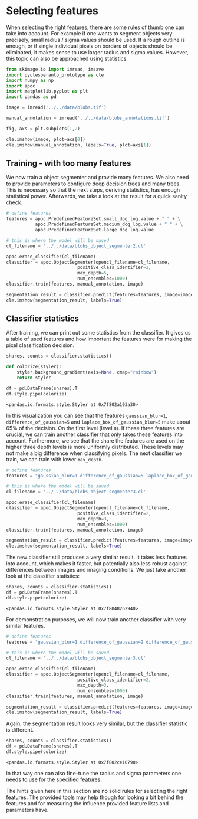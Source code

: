 <<ce720e69>>
* Selecting features
  :PROPERTIES:
  :CUSTOM_ID: selecting-features
  :END:
When selecting the right features, there are some rules of thumb one can
take into account. For example if one wants to segment objects very
precisely, small radius / sigma values should be used. If a rough
outline is enough, or if single individual pixels on borders of objects
should be eliminated, it makes sense to use larger radius and sigma
values. However, this topic can also be approached using statistics.

<<030613f9>>
#+begin_src python
from skimage.io import imread, imsave
import pyclesperanto_prototype as cle
import numpy as np
import apoc
import matplotlib.pyplot as plt
import pandas as pd
#+end_src

<<4384e011-ad91-4c63-b8bc-f60b1f3c80ee>>
#+begin_src python
image = imread('../../data/blobs.tif')

manual_annotation = imread('../../data/blobs_annotations.tif')

fig, axs = plt.subplots(1,2)

cle.imshow(image, plot=axs[0])
cle.imshow(manual_annotation, labels=True, plot=axs[1])
#+end_src

[[file:44d874f274427d4127a3b91d801185c6537aeca3.png]]

<<f0299779>>
** Training - with too many features
   :PROPERTIES:
   :CUSTOM_ID: training---with-too-many-features
   :END:
We now train a object segmenter and provide many features. We also need
to provide parameters to configure deep decision trees and many trees.
This is necessary so that the next steps, deriving statistics, has
enough statistical power. Afterwards, we take a look at the result for a
quick sanity check.

<<8c162a7f>>
#+begin_src python
# define features
features = apoc.PredefinedFeatureSet.small_dog_log.value + " " + \
           apoc.PredefinedFeatureSet.medium_dog_log.value + " " + \
           apoc.PredefinedFeatureSet.large_dog_log.value

# this is where the model will be saved
cl_filename = '../../data/blobs_object_segmenter2.cl'

apoc.erase_classifier(cl_filename)
classifier = apoc.ObjectSegmenter(opencl_filename=cl_filename, 
                           positive_class_identifier=2, 
                           max_depth=5,
                           num_ensembles=1000)
classifier.train(features, manual_annotation, image)

segmentation_result = classifier.predict(features=features, image=image)
cle.imshow(segmentation_result, labels=True)
#+end_src

[[file:28266759305895c2c4c2651c231f9fa130b43a1a.png]]

<<3e44ce73-caac-4dc9-b47d-99fac1c3cd8b>>
** Classifier statistics
   :PROPERTIES:
   :CUSTOM_ID: classifier-statistics
   :END:
After training, we can print out some statistics from the classifier. It
gives us a table of used features and how important the features were
for making the pixel classification decision.

<<d23985a4-ef78-4704-9c72-2f725d00ed47>>
#+begin_src python
shares, counts = classifier.statistics()

def colorize(styler):
    styler.background_gradient(axis=None, cmap="rainbow")
    return styler

df = pd.DataFrame(shares).T
df.style.pipe(colorize)
#+end_src

#+begin_example
<pandas.io.formats.style.Styler at 0x7f802a103a30>
#+end_example

<<1209a182-5138-4d8e-bd34-ba7701a3f381>>
In this visualization you can see that the features =gaussian_blur=1=,
=difference_of_gaussian=5= and =laplace_box_of_gaussian_blur=5= make
about 65% of the decision. On the first level (level =0=). If these
three features are crucial, we can train another classifier that only
takes these features into account. Furthermore, we see that the share
the features are used on the higher three depth levels is more uniformly
distributed. These levels may not make a big difference when classifying
pixels. The next classifier we train, we can train with lower
=max_depth=.

<<2a4215f8-5db2-4a56-9346-3a95588fb658>>
#+begin_src python
# define features
features = "gaussian_blur=1 difference_of_gaussian=5 laplace_box_of_gaussian_blur=5"

# this is where the model will be saved
cl_filename = '../../data/blobs_object_segmenter3.cl'

apoc.erase_classifier(cl_filename)
classifier = apoc.ObjectSegmenter(opencl_filename=cl_filename, 
                           positive_class_identifier=2, 
                           max_depth=3,
                           num_ensembles=1000)
classifier.train(features, manual_annotation, image)

segmentation_result = classifier.predict(features=features, image=image)
cle.imshow(segmentation_result, labels=True)
#+end_src

[[file:73ee28a8a8a5c7fe6cd145e1f71a2472de70ef33.png]]

<<7df89f01-2655-487a-9d52-0fca965e4bc3>>
The new classifier still produces a very similar result. It takes less
features into account, which makes it faster, but potentially also less
robust against differences between images and imaging conditions. We
just take another look at the classifier statistics:

<<ba060799-1f73-4e70-9172-937e39799998>>
#+begin_src python
shares, counts = classifier.statistics()
df = pd.DataFrame(shares).T
df.style.pipe(colorize)
#+end_src

#+begin_example
<pandas.io.formats.style.Styler at 0x7f8048262940>
#+end_example

<<9fc4f444-629c-4b29-a134-34b50d11a0f9>>
For demonstration purposes, we will now train another classifier with
very similar features.

<<be88560b-9eda-41cf-8683-f4e1c2a8087c>>
#+begin_src python
# define features
features = "gaussian_blur=1 difference_of_gaussian=2 difference_of_gaussian=3 difference_of_gaussian=4 difference_of_gaussian=5 difference_of_gaussian=6 laplace_box_of_gaussian_blur=5"

# this is where the model will be saved
cl_filename = '../../data/blobs_object_segmenter3.cl'

apoc.erase_classifier(cl_filename)
classifier = apoc.ObjectSegmenter(opencl_filename=cl_filename, 
                           positive_class_identifier=2, 
                           max_depth=3,
                           num_ensembles=1000)
classifier.train(features, manual_annotation, image)

segmentation_result = classifier.predict(features=features, image=image)
cle.imshow(segmentation_result, labels=True)
#+end_src

[[file:15cd045aae36475337909190c6a49b5164392c55.png]]

<<81309bcf-3415-447e-91a4-d684cfdb95a5>>
Again, the segmentation result looks very similar, but the classifier
statistic is different.

<<39e7c5d5-ec56-4984-95ab-0de4aa6d0522>>
#+begin_src python
shares, counts = classifier.statistics()
df = pd.DataFrame(shares).T
df.style.pipe(colorize)
#+end_src

#+begin_example
<pandas.io.formats.style.Styler at 0x7f802ce10790>
#+end_example

<<f08d9494-126a-4eec-8d1f-49ff05bfce17>>
In that way one can also fine-tune the radius and sigma parameters one
needs to use for the specified features.

The hints given here in this section are no solid rules for selecting
the right features. The provided tools may help though for looking a bit
behind the features and for measuring the influence provided feature
lists and parameters have.
